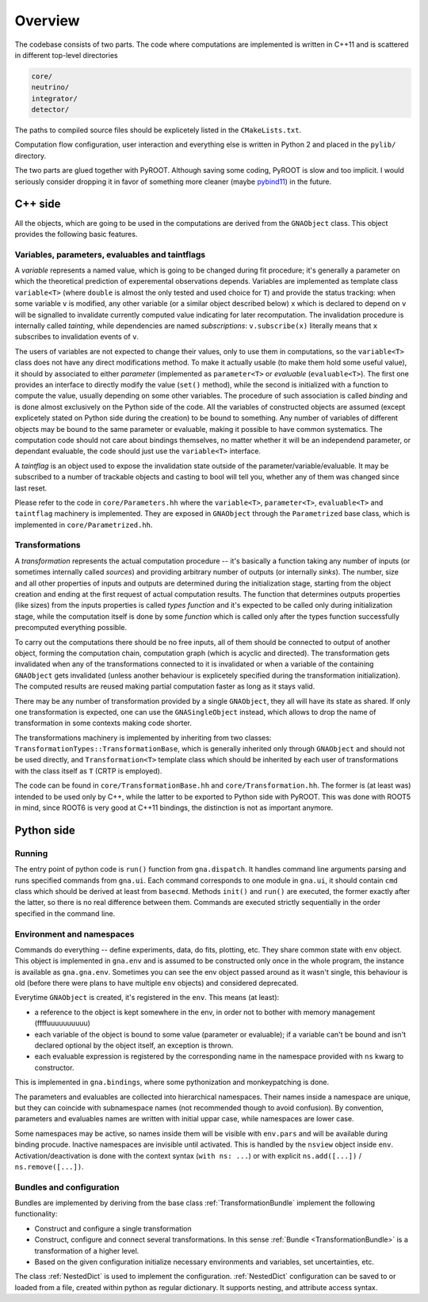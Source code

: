 Overview
=====================

The codebase consists of two parts. The code where computations are
implemented is written in C++11 and is scattered in different
top-level directories

.. code-block:: bash

  core/
  neutrino/
  integrator/
  detector/

The paths to compiled source files should be explicetely listed in the
``CMakeLists.txt``.

Computation flow configuration, user interaction and everything else
is written in Python 2 and placed in the ``pylib/`` directory.

The two parts are glued together with PyROOT. Although saving some
coding, PyROOT is slow and too implicit. I would seriously consider
dropping it in favor of something more cleaner (maybe `pybind11
<https://github.com/wjakob/pybind11/>`_) in the future.

C++ side
--------
All the objects, which are going to be used in the computations are
derived from the ``GNAObject`` class. This object provides the
following basic features.

.. _variables:

Variables, parameters, evaluables and taintflags
^^^^^^^^^^^^^^^^^^^^^^^^^^^^^^^^^^^^^^^^^^^^^^^^
A *variable* represents a named value, which is going to be changed
during fit procedure; it's generally a parameter on which the
theoretical prediction of experemental observations depends. Variables
are implemented as template class ``variable<T>`` (where ``double`` is
almost the only tested and used choice for ``T``) and provide the
status tracking: when some variable ``v`` is modified, any other
variable (or a similar object described below) ``x`` which is declared
to depend on ``v`` will be signalled to invalidate currently computed
value indicating for later recomputation. The invalidation procedure
is internally called *tainting*, while dependencies are named
*subscriptions*: ``v.subscribe(x)`` literally means that ``x``
subscribes to invalidation events of ``v``.

The users of variables are not expected to change their values, only
to use them in computations, so the ``variable<T>`` class does not
have any direct modifications method. To make it actually usable (to
make them hold some useful value), it should by associated to either
*parameter* (implemented as ``parameter<T>`` or *evaluable*
(``evaluable<T>``).  The first one provides an interface to directly
modify the value (``set()`` method), while the second is initialized
with a function to compute the value, usually depending on some other
variables. The procedure of such association is called *binding* and
is done almost exclusively on the Python side of the code. All the
variables of constructed objects are assumed (except explicetely
stated on Python side during the creation) to be bound to
something. Any number of variables of different objects may be bound
to the same parameter or evaluable, making it possible to have common
systematics. The computation code should not care about bindings
themselves, no matter whether it will be an independend parameter, or
dependant evaluable, the code should just use the ``variable<T>``
interface.

A *taintflag* is an object used to expose the invalidation state
outside of the parameter/variable/evaluable. It may be subscribed to
a number of trackable objects and casting to bool will tell you,
whether any of them was changed since last reset.

Please refer to the code in ``core/Parameters.hh`` where the
``variable<T>``, ``parameter<T>``, ``evaluable<T>`` and ``taintflag``
machinery is implemented. They are exposed in ``GNAObject`` through
the ``Parametrized`` base class, which is implemented in
``core/Parametrized.hh``.

Transformations
^^^^^^^^^^^^^^^
A *transformation* represents the
actual computation procedure -- it's basically a function taking any
number of inputs (or sometimes internally called *sources*) and
providing arbitrary number of outputs (or internally *sinks*). The
number, size and all other properties of inputs and outputs are
determined during the initialization stage, starting from the
object creation and ending at the first request of actual computation
results. The function that determines outputs properties (like sizes)
from the inputs properties is called *types function* and it's
expected to be called only during initialization stage, while the computation
itself is done by some *function* which is called only after the types
function successfully precomputed everything possible.

To carry out the computations there should be no free inputs, all of
them should be connected to output of another object, forming the
computation chain, computation graph (which is acyclic and directed).
The transformation gets invalidated when any of the transformations
connected to it is invalidated or when a variable of the containing
``GNAObject`` gets invalidated (unless another behaviour is explicetely
specified during the transformation initialization). The computed results are
reused making partial computation faster as long as it stays valid.

There may be any number of transformation provided by a single
``GNAObject``, they all will have its state as shared. If only one
transformation is expected, one can use the ``GNASingleObject``
instead, which allows to drop the name of transformation in some
contexts making code shorter.

The transformations machinery is implemented by inheriting from two
classes: ``TransformationTypes::TransformationBase``, which is
generally inherited only through ``GNAObject`` and should not be used
directly, and ``Transformation<T>`` template class which should be
inherited by each user of transformations with the class itself as
``T`` (CRTP is employed).

The code can be found in ``core/TransformationBase.hh`` and
``core/Transformation.hh``. The former is (at least was) intended to be
used only by C++, while the latter to be exported to Python side with
PyROOT. This was done with ROOT5 in mind, since ROOT6 is very good at
C++11 bindings, the distinction is not as important anymore.

Python side
-----------

Running
^^^^^^^

The entry point of python code is ``run()`` function from ``gna.dispatch``. It
handles command line arguments  parsing and runs specified commands
from ``gna.ui``. Each command corresponds to one module in ``gna.ui``,
it should contain ``cmd`` class which should be derived at least from
``basecmd``. Methods ``init()`` and ``run()`` are executed, the former
exactly after the latter, so there is no real difference between
them. Commands are executed strictly sequentially in the order
specified in the command line.

.. _environment_ns:

Environment and namespaces
^^^^^^^^^^^^^^^^^^^^^^^^^^

Commands do everything -- define experiments, data, do fits, plotting,
etc. They share common state with ``env`` object. This
object is implemented in ``gna.env`` and is assumed to be constructed
only once in the whole program, the instance is available as
``gna.gna.env``. Sometimes you can see the env object passed around as
it wasn't single, this behaviour is old (before there were plans to
have multiple ``env`` objects) and considered deprecated.

Everytime ``GNAObject`` is created, it's registered in the
``env``. This means (at least):

- a reference to the object is kept somewhere in the env, in order not to
  bother with memory management (ffffuuuuuuuuuu)
- each variable of the object is bound to some value (parameter or
  evaluable); if a variable can't be bound and isn't declared optional
  by the object itself, an exception is thrown.
- each evaluable expression is registered by the corresponding name in the
  namespace provided with ``ns`` kwarg to constructor.

This is implemented in ``gna.bindings``, where some pythonization and
monkeypatching is done.

The parameters and evaluables are collected into hierarchical
namespaces. Their names inside a namespace are unique, but they can
coincide with subnamespace names (not recommended though to avoid
confusion). By convention, parameters and evaluables names are written
with initial uppar case, while namespaces are lower case.

Some namespaces may be active, so names inside them will be visible
with ``env.pars`` and will be available during binding
procude. Inactive namespaces are invisible until activated. This is
handled by the ``nsview`` object inside
``env``. Activation/deactivation is done with the context syntax
(``with ns: ...``) or with explicit
``ns.add([...])`` / ``ns.remove([...])``.

Bundles and configuration
^^^^^^^^^^^^^^^^^^^^^^^^^

Bundles are implemented by deriving from the base class :ref:`TransformationBundle` implement the following functionality:

+ Construct and configure a single transformation
+ Construct, configure and connect several transformations. In this sense :ref:`Bundle <TransformationBundle>` is a
  transformation of a higher level.
+ Based on the given configuration initialize necessary environments and variables, set uncertainties, etc.

The class :ref:`NestedDict` is used to implement the configuration. :ref:`NestedDict` configuration can be saved to or loaded
from a file, created within python as regular dictionary. It supports nesting, and attribute access syntax.
